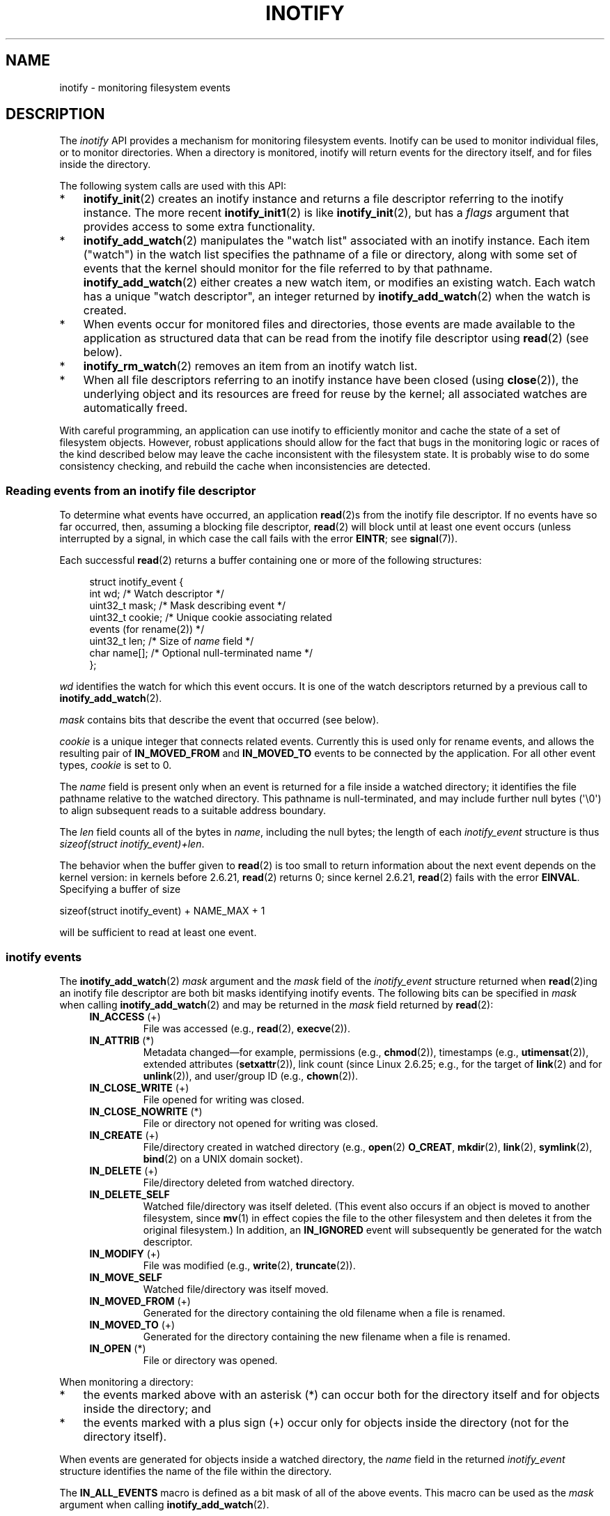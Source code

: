 '\" t
.\" Copyright (C) 2006, 2014 Michael Kerrisk <mtk.manpages@gmail.com>
.\" Copyright (C) 2014 Heinrich Schuchardt <xypron.glpk@gmx.de>
.\"
.\" %%%LICENSE_START(VERBATIM)
.\" Permission is granted to make and distribute verbatim copies of this
.\" manual provided the copyright notice and this permission notice are
.\" preserved on all copies.
.\"
.\" Permission is granted to copy and distribute modified versions of this
.\" manual under the conditions for verbatim copying, provided that the
.\" entire resulting derived work is distributed under the terms of a
.\" permission notice identical to this one.
.\"
.\" Since the Linux kernel and libraries are constantly changing, this
.\" manual page may be incorrect or out-of-date.  The author(s) assume no
.\" responsibility for errors or omissions, or for damages resulting from
.\" the use of the information contained herein.  The author(s) may not
.\" have taken the same level of care in the production of this manual,
.\" which is licensed free of charge, as they might when working
.\" professionally.
.\"
.\" Formatted or processed versions of this manual, if unaccompanied by
.\" the source, must acknowledge the copyright and authors of this work.
.\" %%%LICENSE_END
.\"
.TH INOTIFY 7 2015-05-07 "Linux" "Linux Programmer's Manual"
.SH NAME
inotify \- monitoring filesystem events
.SH DESCRIPTION
The
.I inotify
API provides a mechanism for monitoring filesystem events.
Inotify can be used to monitor individual files,
or to monitor directories.
When a directory is monitored, inotify will return events
for the directory itself, and for files inside the directory.

The following system calls are used with this API:
.IP * 3
.BR inotify_init (2)
creates an inotify instance and returns a file descriptor
referring to the inotify instance.
The more recent
.BR inotify_init1 (2)
is like
.BR inotify_init (2),
but has a
.IR flags
argument that provides access to some extra functionality.
.IP *
.BR inotify_add_watch (2)
manipulates the "watch list" associated with an inotify instance.
Each item ("watch") in the watch list specifies the pathname of
a file or directory,
along with some set of events that the kernel should monitor for the
file referred to by that pathname.
.BR inotify_add_watch (2)
either creates a new watch item, or modifies an existing watch.
Each watch has a unique "watch descriptor", an integer
returned by
.BR inotify_add_watch (2)
when the watch is created.
.IP *
When events occur for monitored files and directories,
those events are made available to the application as structured data that
can be read from the inotify file descriptor using
.BR read (2)
(see below).
.IP *
.BR inotify_rm_watch (2)
removes an item from an inotify watch list.
.IP *
When all file descriptors referring to an inotify
instance have been closed (using
.BR close (2)),
the underlying object and its resources are
freed for reuse by the kernel;
all associated watches are automatically freed.
.PP
With careful programming,
an application can use inotify to efficiently monitor and cache
the state of a set of filesystem objects.
However, robust applications should allow for the fact that bugs
in the monitoring logic or races of the kind described below
may leave the cache inconsistent with the filesystem state.
It is probably wise to do some consistency checking,
and rebuild the cache when inconsistencies are detected.
.SS Reading events from an inotify file descriptor
To determine what events have occurred, an application
.BR read (2)s
from the inotify file descriptor.
If no events have so far occurred, then,
assuming a blocking file descriptor,
.BR read (2)
will block until at least one event occurs
(unless interrupted by a signal,
in which case the call fails with the error
.BR EINTR ;
see
.BR signal (7)).

Each successful
.BR read (2)
returns a buffer containing one or more of the following structures:
.in +4n
.nf

struct inotify_event {
    int      wd;       /* Watch descriptor */
.\" FIXME . The type of the 'wd' field should probably be "int32_t".
.\" I submitted a patch to fix this.  See the LKML thread
.\" "[patch] Fix type errors in inotify interfaces", 18 Nov 2008
.\" Glibc bug filed: http://sources.redhat.com/bugzilla/show_bug.cgi?id=7040
    uint32_t mask;     /* Mask describing event */
    uint32_t cookie;   /* Unique cookie associating related
                          events (for rename(2)) */
    uint32_t len;      /* Size of \fIname\fP field */
    char     name[];   /* Optional null-terminated name */
};
.fi
.in

.I wd
identifies the watch for which this event occurs.
It is one of the watch descriptors returned by a previous call to
.BR inotify_add_watch (2).

.I mask
contains bits that describe the event that occurred (see below).

.I cookie
is a unique integer that connects related events.
Currently this is used only for rename events, and
allows the resulting pair of
.B IN_MOVED_FROM
and
.B IN_MOVED_TO
events to be connected by the application.
For all other event types,
.I cookie
is set to 0.

The
.I name
field is present only when an event is returned
for a file inside a watched directory;
it identifies the file pathname relative to the watched directory.
This pathname is null-terminated,
and may include further null bytes (\(aq\\0\(aq) to align subsequent reads to a
suitable address boundary.

The
.I len
field counts all of the bytes in
.IR name ,
including the null bytes;
the length of each
.I inotify_event
structure is thus
.IR "sizeof(struct inotify_event)+len" .

The behavior when the buffer given to
.BR read (2)
is too small to return information about the next event depends
on the kernel version: in kernels before 2.6.21,
.BR read (2)
returns 0; since kernel 2.6.21,
.BR read (2)
fails with the error
.BR EINVAL .
Specifying a buffer of size

    sizeof(struct inotify_event) + NAME_MAX + 1

will be sufficient to read at least one event.
.SS inotify events
The
.BR inotify_add_watch (2)
.I mask
argument and the
.I mask
field of the
.I inotify_event
structure returned when
.BR read (2)ing
an inotify file descriptor are both bit masks identifying
inotify events.
The following bits can be specified in
.I mask
when calling
.BR inotify_add_watch (2)
and may be returned in the
.I mask
field returned by
.BR read (2):
.RS 4
.TP
.BR IN_ACCESS " (+)"
File was accessed (e.g.,
.BR read (2),
.BR execve (2)).
.TP
.BR IN_ATTRIB " (*)"
Metadata changed\(emfor example, permissions (e.g.,
.BR chmod (2)),
timestamps (e.g.,
.BR utimensat (2)),
extended attributes
.RB ( setxattr (2)),
link count (since Linux 2.6.25; e.g.,
for the target of
.BR link (2)
and for
.BR unlink (2)),
and user/group ID (e.g.,
.BR chown (2)).
.TP
.BR IN_CLOSE_WRITE " (+)"
File opened for writing was closed.
.TP
.BR IN_CLOSE_NOWRITE " (*)"
File or directory not opened for writing was closed.
.TP
.BR IN_CREATE " (+)"
File/directory created in watched directory (e.g.,
.BR open (2)
.BR O_CREAT ,
.BR mkdir (2),
.BR link (2),
.BR symlink (2),
.BR bind (2)
on a UNIX domain socket).
.TP
.BR IN_DELETE " (+)"
File/directory deleted from watched directory.
.TP
.B IN_DELETE_SELF
Watched file/directory was itself deleted.
(This event also occurs if an object is moved to another filesystem,
since
.BR mv (1)
in effect copies the file to the other filesystem and
then deletes it from the original filesystem.)
In addition, an
.B IN_IGNORED
event will subsequently be generated for the watch descriptor.
.TP
.BR IN_MODIFY " (+)"
File was modified (e.g.,
.BR write (2),
.BR truncate (2)).
.TP
.B IN_MOVE_SELF
Watched file/directory was itself moved.
.TP
.BR IN_MOVED_FROM " (+)"
Generated for the directory containing the old filename
when a file is renamed.
.TP
.BR IN_MOVED_TO " (+)"
Generated for the directory containing the new filename
when a file is renamed.
.TP
.BR IN_OPEN " (*)"
File or directory was opened.
.RE
.PP
When monitoring a directory:
.IP * 3
the events marked above with an asterisk (*) can occur both
for the directory itself and for objects inside the directory; and
.IP *
the events marked with a plus sign (+) occur only for objects
inside the directory (not for the directory itself).
.PP
When events are generated for objects inside a watched directory, the
.I name
field in the returned
.I inotify_event
structure identifies the name of the file within the directory.
.PP
The
.B IN_ALL_EVENTS
macro is defined as a bit mask of all of the above events.
This macro can be used as the
.I mask
argument when calling
.BR inotify_add_watch (2).

Two additional convenience macros are defined:
.RS 4
.TP
.BR IN_MOVE
Equates to
.BR "IN_MOVED_FROM | IN_MOVED_TO" .
.TP
.BR IN_CLOSE
Equates to
.BR "IN_CLOSE_WRITE | IN_CLOSE_NOWRITE" .
.RE
.PP
The following further bits can be specified in
.I mask
when calling
.BR inotify_add_watch (2):
.RS 4
.TP
.BR IN_DONT_FOLLOW " (since Linux 2.6.15)"
Don't dereference
.I pathname
if it is a symbolic link.
.TP
.BR IN_EXCL_UNLINK " (since Linux 2.6.36)"
.\" commit 8c1934c8d70b22ca8333b216aec6c7d09fdbd6a6
By default, when watching events on the children of a directory,
events are generated for children even after they have been unlinked
from the directory.
This can result in large numbers of uninteresting events for
some applications (e.g., if watching
.IR /tmp ,
in which many applications create temporary files whose
names are immediately unlinked).
Specifying
.B IN_EXCL_UNLINK
changes the default behavior,
so that events are not generated for children after
they have been unlinked from the watched directory.
.TP
.B IN_MASK_ADD
If a watch instance already exists for the filesystem object corresponding to
.IR pathname ,
add (OR) the events in
.I mask
to the watch mask (instead of replacing the mask).
.TP
.B IN_ONESHOT
Monitor the filesystem object corresponding to
.I pathname
for one event, then remove from
watch list.
.TP
.BR IN_ONLYDIR " (since Linux 2.6.15)"
Only watch
.I pathname
if it is a directory.
Using this flag provides an application with a race-free way of
ensuring that the monitored object is a directory.
.RE
.PP
The following bits may be set in the
.I mask
field returned by
.BR read (2):
.RS 4
.TP
.B IN_IGNORED
Watch was removed explicitly
.RB ( inotify_rm_watch (2))
or automatically (file was deleted, or filesystem was unmounted).
See also BUGS.
.TP
.B IN_ISDIR
Subject of this event is a directory.
.TP
.B IN_Q_OVERFLOW
Event queue overflowed
.RI ( wd
is \-1 for this event).
.TP
.B IN_UNMOUNT
Filesystem containing watched object was unmounted.
In addition, an
.B IN_IGNORED
event will subsequently be generated for the watch descriptor.
.RE
.SS Examples
Suppose an application is watching the directory
.I dir
and the file
.IR dir/myfile
for all events.
The examples below show some events that will be generated
for these two objects.
.RS 4
.TP
fd = open("dir/myfile", O_RDWR);
Generates
.B IN_OPEN
events for both
.I dir
and
.IR dir/myfile .
.TP
read(fd, buf, count);
Generates
.B IN_ACCESS
events for both
.I dir
and
.IR dir/myfile .
.TP
write(fd, buf, count);
Generates
.B IN_MODIFY
events for both
.I dir
and
.IR dir/myfile .
.TP
fchmod(fd, mode);
Generates
.B IN_ATTRIB
events for both
.I dir
and
.IR dir/myfile .
.TP
close(fd);
Generates
.B IN_CLOSE_WRITE
events for both
.I dir
and
.IR dir/myfile .
.RE
.PP
Suppose an application is watching the directories
.I dir1
and
.IR dir2 ,
and the file
.IR dir1/myfile .
The following examples show some events that may be generated.
.RS 4
.TP
link("dir1/myfile", "dir2/new");
Generates an
.B IN_ATTRIB
event for
.IR myfile
and an
.B IN_CREATE
event for
.IR dir2 .
.TP
rename("dir1/myfile", "dir2/myfile");
Generates an
.B IN_MOVED_FROM
event for
.IR dir1 ,
an
.B IN_MOVED_TO
event for
.IR dir2 ,
and an
.B IN_MOVE_SELF
event for
.IR myfile .
The
.B IN_MOVED_FROM
and
.B IN_MOVED_TO
events will have the same
.I cookie
value.
.RE
.PP
Suppose that
.IR dir1/xx
and
.IR dir2/yy
are (the only) links to the same file, and an application is watching
.IR dir1 ,
.IR dir2 ,
.IR dir1/xx ,
and
.IR dir2/yy .
Executing the following calls in the order given below will generate
the following events:
.RS 4
.TP
unlink("dir2/yy");
Generates an
.BR IN_ATTRIB
event for
.IR xx
(because its link count changes)
and an
.B IN_DELETE
event for
.IR dir2 .
.TP
unlink("dir1/xx");
Generates
.BR IN_ATTRIB ,
.BR IN_DELETE_SELF ,
and
.BR IN_IGNORED
events for
.IR xx ,
and an
.BR IN_DELETE
event for
.IR dir1 .
.RE
.PP
Suppose an application is watching the directory
.IR dir
and (the empty) directory
.IR dir/subdir .
The following examples show some events that may be generated.
.RS 4
.TP
mkdir("dir/new", mode);
Generates an
.B "IN_CREATE | IN_ISDIR"
event for
.IR dir .
.TP
rmdir("dir/subdir");
Generates
.B IN_DELETE_SELF
and
.B IN_IGNORED
events for
.IR subdir ,
and an
.B "IN_DELETE | IN_ISDIR"
event for
.IR dir .
.RE
.SS /proc interfaces
The following interfaces can be used to limit the amount of
kernel memory consumed by inotify:
.TP
.I /proc/sys/fs/inotify/max_queued_events
The value in this file is used when an application calls
.BR inotify_init (2)
to set an upper limit on the number of events that can be
queued to the corresponding inotify instance.
Events in excess of this limit are dropped, but an
.B IN_Q_OVERFLOW
event is always generated.
.TP
.I /proc/sys/fs/inotify/max_user_instances
This specifies an upper limit on the number of inotify instances
that can be created per real user ID.
.TP
.I /proc/sys/fs/inotify/max_user_watches
This specifies an upper limit on the number of watches
that can be created per real user ID.
.SH VERSIONS
Inotify was merged into the 2.6.13 Linux kernel.
The required library interfaces were added to glibc in version 2.4.
.RB ( IN_DONT_FOLLOW ,
.BR IN_MASK_ADD ,
and
.B IN_ONLYDIR
were added in glibc version 2.5.)
.SH CONFORMING TO
The inotify API is Linux-specific.
.SH NOTES
Inotify file descriptors can be monitored using
.BR select (2),
.BR poll (2),
and
.BR epoll (7).
When an event is available, the file descriptor indicates as readable.

Since Linux 2.6.25,
signal-driven I/O notification is available for inotify file descriptors;
see the discussion of
.B F_SETFL
(for setting the
.B O_ASYNC
flag),
.BR F_SETOWN ,
and
.B F_SETSIG
in
.BR fcntl (2).
The
.I siginfo_t
structure (described in
.BR sigaction (2))
that is passed to the signal handler has the following fields set:
.IR si_fd
is set to the inotify file descriptor number;
.IR si_signo
is set to the signal number;
.IR si_code
is set to
.BR POLL_IN ;
and
.B POLLIN
is set in
.IR si_band .

If successive output inotify events produced on the
inotify file descriptor are identical (same
.IR wd ,
.IR mask ,
.IR cookie ,
and
.IR name ),
then they are coalesced into a single event if the
older event has not yet been read (but see BUGS).
This reduces the amount of kernel memory required for the event queue,
but also means that an application can't use inotify to reliably count
file events.

The events returned by reading from an inotify file descriptor
form an ordered queue.
Thus, for example, it is guaranteed that when renaming from
one directory to another, events will be produced in the
correct order on the inotify file descriptor.

The
.B FIONREAD
.BR ioctl (2)
returns the number of bytes available to read from an
inotify file descriptor.
.SS Limitations and caveats
The inotify API provides no information about the user or process that
triggered the inotify event.
In particular, there is no easy
way for a process that is monitoring events via inotify
to distinguish events that it triggers
itself from those that are triggered by other processes.

Inotify reports only events that a user-space program triggers through
the filesystem API.
As a result, it does not catch remote events that occur
on network filesystems.
(Applications must fall back to polling the filesystem
to catch such events.)
Furthermore, various pseudo-filesystems such as
.IR /proc ,
.IR /sys ,
and
.IR /dev/pts
are not monitorable with inotify.

The inotify API does not report file accesses and modifications that
may occur because of
.BR mmap (2),
.BR msync (2),
and
.BR munmap (2).

The inotify API identifies affected files by filename.
However, by the time an application processes an inotify event,
the filename may already have been deleted or renamed.

The inotify API identifies events via watch descriptors.
It is the application's responsibility to cache a mapping
(if one is needed) between watch descriptors and pathnames.
Be aware that directory renamings may affect multiple cached pathnames.

Inotify monitoring of directories is not recursive:
to monitor subdirectories under a directory,
additional watches must be created.
This can take a significant amount time for large directory trees.

If monitoring an entire directory subtree,
and a new subdirectory is created in that tree or an existing directory
is renamed into that tree,
be aware that by the time you create a watch for the new subdirectory,
new files (and subdirectories) may already exist inside the subdirectory.
Therefore, you may want to scan the contents of the subdirectory
immediately after adding the watch (and, if desired,
recursively add watches for any subdirectories that it contains).

Note that the event queue can overflow.
In this case, events are lost.
Robust applications should handle the possibility of
lost events gracefully.
For example, it may be necessary to rebuild part or all of
the application cache.
(One simple, but possibly expensive,
approach is to close the inotify file descriptor, empty the cache,
create a new inotify file descriptor,
and then re-create watches and cache entries
for the objects to be monitored.)
.SS Dealing with rename() events
As noted above, the
.B IN_MOVED_FROM
and
.B IN_MOVED_TO
event pair that is generated by
.BR rename (2)
can be matched up via their shared cookie value.
However, the task of matching has some challenges.

These two events are usually consecutive in the event stream available
when reading from the inotify file descriptor.
However, this is not guaranteed.
If multiple processes are triggering events for monitored objects,
then (on rare occasions) an arbitrary number of
other events may appear between the
.B IN_MOVED_FROM
and
.B IN_MOVED_TO
events.
Furthermore, it is not guaranteed that the event pair is atomically
inserted into the queue: there may be a brief interval where the
.B IN_MOVED_FROM
has appeared, but the
.B IN_MOVED_TO
has not.

Matching up the
.B IN_MOVED_FROM
and
.B IN_MOVED_TO
event pair generated by
.BR rename (2)
is thus inherently racy.
(Don't forget that if an object is renamed outside of a monitored directory,
there may not even be an
.BR IN_MOVED_TO
event.)
Heuristic approaches (e.g., assume the events are always consecutive)
can be used to ensure a match in most cases,
but will inevitably miss some cases,
causing the application to perceive the
.B IN_MOVED_FROM
and
.B IN_MOVED_TO
events as being unrelated.
If watch descriptors are destroyed and re-created as a result,
then those watch descriptors will be inconsistent with
the watch descriptors in any pending events.
(Re-creating the inotify file descriptor and rebuilding the cache may
be useful to deal with this scenario.)

Applications should also allow for the possibility that the
.B IN_MOVED_FROM
event was the last event that could fit in the buffer
returned by the current call to
.BR read (2),
and the accompanying
.B IN_MOVED_TO
event might be fetched only on the next
.BR read (2),
which should be done with a (small) timeout to allow for the fact that
insertion of the
.BR IN_MOVED_FROM - IN_MOVED_TO
event pair is not atomic,
and also the possibility that there may not be any
.B IN_MOVED_TO
event.
.SH BUGS
Before Linux 3.19,
.BR fallocate (2)
did not create any inotify events.
Since Linux 3.19,
.\" commit 820c12d5d6c0890bc93dd63893924a13041fdc35
calls to
.BR fallocate (2)
generate
.B IN_MODIFY
events.

.\" FIXME . kernel commit 611da04f7a31b2208e838be55a42c7a1310ae321
.\" implies that unmount events were buggy 2.6.11 to 2.6.36
.\"
In kernels before 2.6.16, the
.B IN_ONESHOT
.I mask
flag does not work.

As originally designed and implemented, the
.B IN_ONESHOT
flag did not cause an
.B IN_IGNORED
event to be generated when the watch was dropped after one event.
However, as an unintended effect of other changes,
since Linux 2.6.36, an
.B IN_IGNORED
event is generated in this case.

Before kernel 2.6.25,
.\" commit 1c17d18e3775485bf1e0ce79575eb637a94494a2
the kernel code that was intended to coalesce successive identical events
(i.e., the two most recent events could potentially be coalesced
if the older had not yet been read)
instead checked if the most recent event could be coalesced with the
.I oldest
unread event.

When a watch descriptor is removed by calling
.BR inotify_rm_watch (2)
(or because a watch file is deleted or the filesystem
that contains it is unmounted),
any pending unread events for that watch descriptor remain available to read.
As watch descriptors are subsequently allocated with
.BR inotify_add_watch (2),
the kernel cycles through the range of possible watch descriptors (0 to
.BR INT_MAX )
incrementally.
When allocating a free watch descriptor, no check is made to see whether that
watch descriptor number has any pending unread events in the inotify queue.
Thus, it can happen that a watch descriptor is reallocated even
when pending unread events exist for a previous incarnation of
that watch descriptor number, with the result that the application
might then read those events and interpret them as belonging to
the file associated with the newly recycled watch descriptor.
In practice, the likelihood of hitting this bug may be extremely low,
since it requires that an application cycle through
.B INT_MAX
watch descriptors,
release a watch descriptor while leaving unread events for that
watch descriptor in the queue,
and then recycle that watch descriptor.
For this reason, and because there have been no reports
of the bug occurring in real-world applications,
as of Linux 3.15,
.\" FIXME . https://bugzilla.kernel.org/show_bug.cgi?id=77111
no kernel changes have yet been made to eliminate this possible bug.
.SH EXAMPLE
The following program demonstrates the usage of the inotify API.
It marks the directories passed as a command-line arguments
and waits for events of type
.BR IN_OPEN ,
.BR IN_CLOSE_NOWRITE
and
.BR IN_CLOSE_WRITE .
.PP
The following output was recorded while editing the file
.I /home/user/temp/foo
and listing directory
.IR /tmp .
Before the file and the directory were opened,
.B IN_OPEN
events occurred.
After the file was closed, an
.B IN_CLOSE_WRITE
event occurred.
After the directory was closed, an
.B IN_CLOSE_NOWRITE
event occurred.
Execution of the program ended when the user pressed the ENTER key.
.SS Example output
.in +4n
.nf
$ \fB./a.out /tmp /home/user/temp\fP
Press enter key to terminate.
Listening for events.
IN_OPEN: /home/user/temp/foo [file]
IN_CLOSE_WRITE: /home/user/temp/foo [file]
IN_OPEN: /tmp/ [directory]
IN_CLOSE_NOWRITE: /tmp/ [directory]

Listening for events stopped.
.fi
.in
.SS Program source
.nf
#include <errno.h>
#include <poll.h>
#include <stdio.h>
#include <stdlib.h>
#include <sys/inotify.h>
#include <unistd.h>

/* Read all available inotify events from the file descriptor 'fd'.
   wd is the table of watch descriptors for the directories in argv.
   argc is the length of wd and argv.
   argv is the list of watched directories.
   Entry 0 of wd and argv is unused. */

static void
handle_events(int fd, int *wd, int argc, char* argv[])
{
    /* Some systems cannot read integer variables if they are not
       properly aligned. On other systems, incorrect alignment may
       decrease performance. Hence, the buffer used for reading from
       the inotify file descriptor should have the same alignment as
       struct inotify_event. */

    char buf[4096]
        __attribute__ ((aligned(__alignof__(struct inotify_event))));
    const struct inotify_event *event;
    int i;
    ssize_t len;
    char *ptr;

    /* Loop while events can be read from inotify file descriptor. */

    for (;;) {

        /* Read some events. */

        len = read(fd, buf, sizeof buf);
        if (len == \-1 && errno != EAGAIN) {
            perror("read");
            exit(EXIT_FAILURE);
        }

        /* If the nonblocking read() found no events to read, then
           it returns \-1 with errno set to EAGAIN. In that case,
           we exit the loop. */

        if (len <= 0)
            break;

        /* Loop over all events in the buffer */

        for (ptr = buf; ptr < buf + len;
                ptr += sizeof(struct inotify_event) + event\->len) {

            event = (const struct inotify_event *) ptr;

            /* Print event type */

            if (event\->mask & IN_OPEN)
                printf("IN_OPEN: ");
            if (event\->mask & IN_CLOSE_NOWRITE)
                printf("IN_CLOSE_NOWRITE: ");
            if (event\->mask & IN_CLOSE_WRITE)
                printf("IN_CLOSE_WRITE: ");

            /* Print the name of the watched directory */

            for (i = 1; i < argc; ++i) {
                if (wd[i] == event\->wd) {
                    printf("%s/", argv[i]);
                    break;
                }
            }

            /* Print the name of the file */

            if (event\->len)
                printf("%s", event\->name);

            /* Print type of filesystem object */

            if (event\->mask & IN_ISDIR)
                printf(" [directory]\\n");
            else
                printf(" [file]\\n");
        }
    }
}

int
main(int argc, char* argv[])
{
    char buf;
    int fd, i, poll_num;
    int *wd;
    nfds_t nfds;
    struct pollfd fds[2];

    if (argc < 2) {
        printf("Usage: %s PATH [PATH ...]\\n", argv[0]);
        exit(EXIT_FAILURE);
    }

    printf("Press ENTER key to terminate.\\n");

    /* Create the file descriptor for accessing the inotify API */

    fd = inotify_init1(IN_NONBLOCK);
    if (fd == \-1) {
        perror("inotify_init1");
        exit(EXIT_FAILURE);
    }

    /* Allocate memory for watch descriptors */

    wd = calloc(argc, sizeof(int));
    if (wd == NULL) {
        perror("calloc");
        exit(EXIT_FAILURE);
    }

    /* Mark directories for events
       \- file was opened
       \- file was closed */

    for (i = 1; i < argc; i++) {
        wd[i] = inotify_add_watch(fd, argv[i],
                                  IN_OPEN | IN_CLOSE);
        if (wd[i] == \-1) {
            fprintf(stderr, "Cannot watch '%s'\\n", argv[i]);
            perror("inotify_add_watch");
            exit(EXIT_FAILURE);
        }
    }

    /* Prepare for polling */

    nfds = 2;

    /* Console input */

    fds[0].fd = STDIN_FILENO;
    fds[0].events = POLLIN;

    /* Inotify input */

    fds[1].fd = fd;
    fds[1].events = POLLIN;

    /* Wait for events and/or terminal input */

    printf("Listening for events.\\n");
    while (1) {
        poll_num = poll(fds, nfds, \-1);
        if (poll_num == \-1) {
            if (errno == EINTR)
                continue;
            perror("poll");
            exit(EXIT_FAILURE);
        }

        if (poll_num > 0) {

            if (fds[0].revents & POLLIN) {

                /* Console input is available. Empty stdin and quit */

                while (read(STDIN_FILENO, &buf, 1) > 0 && buf != '\\n')
                    continue;
                break;
            }

            if (fds[1].revents & POLLIN) {

                /* Inotify events are available */

                handle_events(fd, wd, argc, argv);
            }
        }
    }

    printf("Listening for events stopped.\\n");

    /* Close inotify file descriptor */

    close(fd);

    free(wd);
    exit(EXIT_SUCCESS);
}
.fi
.SH SEE ALSO
.BR inotifywait (1),
.BR inotifywatch (1),
.BR inotify_add_watch (2),
.BR inotify_init (2),
.BR inotify_init1 (2),
.BR inotify_rm_watch (2),
.BR read (2),
.BR stat (2),
.BR fanotify (7)

.IR Documentation/filesystems/inotify.txt
in the Linux kernel source tree
.SH COLOPHON
This page is part of release 4.01 of the Linux
.I man-pages
project.
A description of the project,
information about reporting bugs,
and the latest version of this page,
can be found at
\%http://www.kernel.org/doc/man\-pages/.
